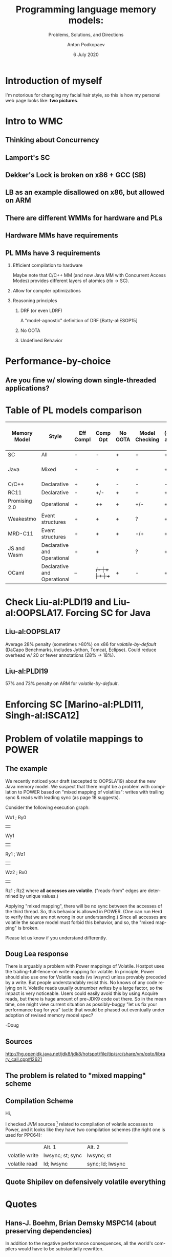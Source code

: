 #+TITLE: Programming language memory models:
#+SUBTITLE: Problems, Solutions, and Directions
#+AUTHOR: Anton Podkopaev
#+EMAIL: anton@podkopaev.net
#+DATE: 6 July 2020
#+DESCIRPTION: We consider ups and downs of modern memory models for programming languages and requirements imposed on them by languages' pragmatics.
#+LANGUAGE: en
#+OPTIONS: H:2 toc:nil
#+EXCLUDE_TAGS: noexport
#+LATEX_CLASS: beamer
#+LATEX_CLASS_OPTIONS: [presentation,xcolor=dvipsnames,aspectratio=169]
#+BEAMER_THEME: Singapore
#+COLUMNS: %45ITEM %10BEAMER_ENV(Env) %10BEAMER_ACT(Act) %4BEAMER_COL(Col)

#+LATEX_HEADER: \input{defs/maindefs.tex}
#+LATEX_HEADER: \renewcommand{\insertnavigation}[1]{}

* Introduction of myself
I'm notorious for changing my facial hair style, so this is
how my personal web page looks like: *two pictures*.
* Intro to WMC
** Thinking about Concurrency
#+LATEX_HEADER: \includegraphics{thinking_concurrency.png}
** Lamport's SC
** Dekker's Lock is broken on x86 + GCC (SB)
** LB as an example disallowed on x86, but allowed on ARM
** There are different WMMs for hardware and PLs
** Hardware MMs have requirements
** PL MMs have 3 requirements
*** Efficient compilation to hardware
Maybe note that C/C++ MM (and now Java MM with Concurrent Access Modes)
provides different layers of atomics (rlx -> SC).
*** Allow for compiler optimizations
*** Reasoning principles
**** DRF (or even LDRF)
A "model-agnostic" definition of DRF [Batty-al:ESOP15]
**** No OOTA
**** Undefined Behavior
* Performance-by-choice
** Are you fine w/ slowing down single-threaded applications?
* Table of PL models comparison

| Memory Model  | Style                       | Eff Compl | Comp Opt | No OOTA | Model Checking | DRF (check and/or split) | No UB | Rel/Acq mode       | SC mode | Complexity (subjectively) |
|---------------+-----------------------------+-----------+----------+---------+----------------+--------------------------+-------+--------------------+---------+---------------------------|
| SC            | All                         | -         | -        | +       | +              | +                        | +     | -                  | +       | Low                       |
| Java          | Mixed                       | +         | -        | +       | +              | +                        | +     | + (from Java 1.9?) | +       | High                      |
|---------------+-----------------------------+-----------+----------+---------+----------------+--------------------------+-------+--------------------+---------+---------------------------|
| C/C++         | Declarative                 | +         | +        | -       | -              | -                        | -     | +                  | +       | Medium                    |
| RC11          | Declarative                 | -         | +/-      | +       | +              | +                        | +     | +                  | +       | Medium                    |
| Promising 2.0 | Operational                 | +         | ++       | +       | +/-            | +                        | +     | +                  | -       | High                      |
| Weakestmo     | Event structures            | +         | +        | +       | ?              | +                        | +     | +                  | +       | High                      |
| MRD-C11       | Event structures            | +         | +        | +       | -/+            | +                        | -     | +                  | +       | High                      |
|---------------+-----------------------------+-----------+----------+---------+----------------+--------------------------+-------+--------------------+---------+---------------------------|
| JS and Wasm   | Declarative and Operational | +         | +        |         | ?              | +                        | +     | -                  | +       | Medium (mixed-size)       |
| OCaml         | Declarative and Operational | --        | +/-      | +       | +              | ++                       | +     | -                  | +       | Low                       |


* Check Liu-al:PLDI19 and Liu-al:OOPSLA17. Forcing SC for Java
** Liu-al:OOPSLA17
  Average 28% penalty (sometimes >80%) on x86 for /volatile-by-default/
  (DaCapo Benchmarks, includes Jython, Tomcat, Eclipse).
  Could reduce overhead w/ 20 or fewer annotations (28% -> 18%).
** Liu-al:PLDI19
   57% and 73% penalty on ARM for /volatile-by-default/.
* Enforcing SC [Marino-al:PLDI11, Singh-al:ISCA12]
* Problem of volatile mappings to POWER
** The example
We recently noticed your draft (accepted to OOPSLA'19) about the new Java memory model.
We suspect that there might be a problem with compilation to POWER based on "mixed mapping of volatiles": writes with trailing sync & reads with leading sync (as page 18 suggests).

Consider the following execution graph:

Wx1 ; Ry0
||
Wy1
||
Ry1 ; Wz1
||
Wz2 ; Rx0
||
Rz1  ; Rz2
where *all accesses are volatile*.
("reads-from" edges are determined by unique values.)

Applying "mixed mapping", there will be no sync between the accesses of the third thread.
So, this behavior is allowed in POWER.
(One can run Herd to verify that we are not wrong in our understanding.)
Since all accesses are volatile the source model must forbid this behavior, and so, the "mixed mapping" is broken.

Please let us know if you understand differently.
** Doug Lea response
There is arguably a problem with Power mappings of Volatile. Hostpot uses
the trailing-full-fence-on write mapping for volatile. In principle, Power
should also use one for Volatile reads (vs lwsync) unless provably
preceded by a write. But people understandably resist this. No knows of
any code relying on it. Volatile reads usually outnumber writes by a large
factor, so the impact is very noticeable. Users could easily avoid this by
using Acquire reads, but there is huge amount of pre-JDK9 code out there.
So in the mean time, one might view current situation as possibly-buggy
"let us fix your performance bug for you" tactic that would be phased out
eventually under adoption of revised memory model spec?

-Doug

** Sources
http://hg.openjdk.java.net/jdk8/jdk8/hotspot/file/tip/src/share/vm/opto/library_call.cpp#l2621
** The problem is related to "mixed mapping" scheme
** Compilation Scheme
Hi,

I checked JVM sources [1] related to compilation of volatile accesses to Power, and it looks like they have two
compilation schemes (the right one is used for PPC64):
|                | Alt. 1           | Alt. 2           |
| volatile write | lwsync; st; sync | lwsync; st       |
| volatile read  | ld; lwsync       | sync; ld; lwsync |

[1] https://hg.openjdk.java.net/ppc-aix-port/jdk8/hotspot/file/ac7b3be2fdb5/src/share/vm/opto/library_call.cpp#l2633

best,
Anton
** Quote Shipilev on defensively volatile everything
* Quotes
** Hans-J. Boehm, Brian Demsky MSPC14 (about preserving dependencies)
In addition to the negative performance consequences, all the world's compilers
would have to be substantially rewritten.
** Ou, Brian Demsky OOPSLA18 (about JMM)
The Java Memory Model also attempted this approach [Manson et al. 2005], but the approach has
since shown to be unsound with respect to standard compiler optimizations
[Ševčík and Aspinall 2008]. Moreover, the JMM is extremely complicated for both
compiler developers and application developers to understand. It is also complicated to
use the constraints placed on OOTA executions by the JMM to prove correctness properties
for concurrent programs. Indeed, merely verifying whether the JMM allows a given concrete
execution is undecidable [Botinčan et al. 2010].

* Content :noexport:
** Requirements to hardware memory models (MMs)
** Requirements to PL MMs
** Memory models of mainstream PLs and their drawbacks
- Sequential consistency (SC, [Lamport:TC79])
- Java MM [Manson-al:POPL05]
- C/C++11 MM [Batty-al:POPL11]
** Other memory models
- Linux Kernel memory model [Alglave-al:ASPLOS18]
- JavaScript [Watt-al:PLDI20] and Wasm [Watt-al:OOPSLA19] memory models
** Reason of out-of-thin-air (OOTA) problem in C/C++11 MM
- Load buffering and OOTA
** Existing solutions for OOTA
- Conservative solution of RC11 [Lahav-al:PLDI17]
- Calculation of "real" dependencies [Paviotti-al:ESOP20]
- Event-structure-based solution (Weakestmo [Chakraborty-Vafeiadis:POPL19])
- Operational solution (Promising 1.0 [Kang-al:POPL17])
** Support for global optimizations. Promising 2.0 [Hwan-al:PLDI20]
** Local data-race-freedom (DRF). OCaml memory model [Dolan-al:PLDI18]
** Cost of non-efficient compilation
- Enforcing SC [Marino-al:PLDI11, Singh-al:ISCA12]
- Enforcing po $\cup$ rf acyclicity [Ou-Demsky:OOPSLA18]
** How to design a memory model for a language
- Do you want maximal efficiency and closeness to hardware?
- Do you want more guarantees for programmers?
- Do you want to be compatible w/ a certain language or platform?
- In the end, you want to show that
-- some compilation correctness results hold (see [Podkopaev-al:POPL19] and github.com/weakmemory/imm);
-- some compilation optimizations are sound;
-- some DRF results hold.
** Links
  :PROPERTIES:
  :BEAMER_opt: allowframebreaks
  :END:
#+LATEX_HEADER: \bibliographystyle{apalike}
#+LATEX_HEADER: \scriptsize
#+LATEX_HEADER: \bibliography{../biblio/main}
